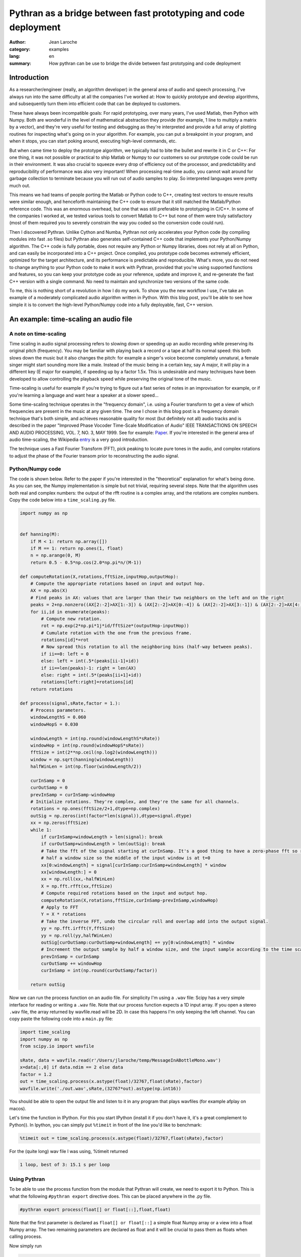 Pythran as a bridge between fast prototyping and code deployment
################################################################

:Author: Jean Laroche
:category: examples
:lang: en
:summary: How pythran can be use to bridge the divide between fast prototyping and code deployment


Introduction
============

As a researcher/engineer (really, an algorithm developer) in the general area of audio and speech processing, I've always run into the same difficulty at all the companies I've worked at: How to quickly prototype and develop algorithms, and subsequently turn them into efficient code that can be deployed to customers.

These have always been incompatible goals: For rapid prototyping, over many years, I've used Matlab, then Python with Numpy. Both are wonderful in the level of mathematical abstraction they provide (for example, 1 line to multiply a matrix by a vector), and they're very useful for testing and debugging as they're interpreted and provide a full array of plotting routines for inspecting what's going on in your algorithm. For example, you can put a breakpoint in your program, and when it stops, you can start poking around, executing high-level commands, etc.

But when came time to deploy the prototype algorithm, we typically had to bite the bullet and rewrite it in C or C++: For one thing, it was not possible or practical to ship Matlab or Numpy to our customers so our prototype code could be run in their environment. It was also crucial to squeeze every drop of efficiency out of the processor, and predictability and reproducibility of performance was also very important! When processing real-time audio, you cannot wait around for garbage collection to terminate because you will run out of audio samples to play. So interpreted languages were pretty much out.

This means we had teams of people porting the Matlab or Python code to C++, creating test vectors to ensure results were similar enough, and henceforth maintaining the C++ code to ensure that it still matched the Matlab/Python reference code. This was an enormous overhead, but one that was still preferable to prototyping in C/C++. In some of the companies I worked at, we tested various tools to convert Matlab to C++ but none of them were truly satisfactory (most of them required you to severely constrain the way you coded so the conversion code could run).

Then I discovered Pythran. Unlike Cython and Numba, Pythran not only accelerates your Python code (by compiling modules into fast .so files) but Pythran also generates self-contained C++ code that implements your Python/Numpy algorithm. The C++ code is fully portable, does not require any Python or Numpy libraries, does not rely at all on Python, and can easily be incorporated into a C++ project. Once compiled, you prototype code becomes extremely efficient, optimized for the target architecture, and its performance is predictable and reproducible. What's more, you do not need to change anything to your Python code to make it work with Pythran, provided that you're using supported functions and features, so you can keep your prototype code as your reference, update and improve it, and re-generate the fast C++ version with a single command. No need to maintain and synchronize two versions of the same code.

To me, this is nothing short of a revolution in how I do my work. To show you the new workflow I use, I've take an example of a moderately complicated audio algorithm written in Python. With this blog post, you'll be able to see how simple it is to convert the high-level Python/Numpy code into a fully deployable, fast, C++ version.


An example: time-scaling an audio file
======================================

A note on time-scaling
______________________


Time scaling in audio signal processing refers to slowing down or speeding up an audio recording while preserving its original pitch (frequency). You may be familiar with playing back a record or a tape at half its normal speed: this both slows down the music but it also changes the pitch: for example a singer's voice become completely unnatural, a female singer might start sounding more like a male. Instead of the music being in a certain key, say A major, it will play in a different key (E major for example), if speeding up by a factor 1.5x. This is undesirable and many techniques have been developed to allow controlling the playback speed while preserving the original tone of the music.

Time-scaling is useful for example if you're trying to figure out a fast series of notes in an improvisation for example, or if you're learning a language and want hear a speaker at a slower speed...

Some time-scaling technique operates in the "frequency domain", i.e. using a Fourier transform to get a view of which frequencies are present in the music at any given time. The one I chose in this blog post is a frequency domain technique that's both simple, and achieves reasonable quality for most (but definitely not all) audio tracks and is described in the paper "Improved  Phase  Vocoder
Time-Scale  Modification  of  Audio" IEEE  TRANSACTIONS  ON SPEECH  AND  AUDIO  PROCESSING, VOL.  7,  NO.  3,  MAY  1999. See for example: Paper_. If you're interested in the general area of audio time-scaling, the Wikipedia entry_ is a very good introduction.

The technique uses a Fast Fourier Transform (FFT), pick peaking to locate pure tones in the audio, and complex rotations to adjust the phase of the Fourier transom prior to reconstructing the audio signal.

Python/Numpy code
_________________
The code is shown below. Refer to the paper if you're interested in the "theoretical" explanation for what's being done. As you can see, the Numpy implementation is simple but not trivial, requiring several steps. Note that the algorithm uses both real and complex numbers: the output of the rfft routine is a complex array, and the rotations are complex numbers. Copy the code below into a ``time_scaling.py`` file.

.. code-block:: python

    import numpy as np


    def hanning(M):
        if M < 1: return np.array([])
        if M == 1: return np.ones(1, float)
        n = np.arange(0, M)
        return 0.5 - 0.5*np.cos(2.0*np.pi*n/(M-1))

    def computeRotation(X,rotations,fftSize,inputHop,outputHop):
        # Compute the appropriate rotations based on input and output hop.
        AX = np.abs(X)
        # Find peaks in AX: values that are larger than their two neighbors on the left and on the right
        peaks = 2+np.nonzero((AX[2:-2]>AX[1:-3]) & (AX[2:-2]>AX[0:-4]) & (AX[2:-2]>AX[3:-1]) & (AX[2:-2]>AX[4:]))[0]
        for ii,id in enumerate(peaks):
            # Compute new rotation.
            rot = np.exp(2*np.pi*1j*id/fftSize*(outputHop-inputHop))
            # Cumulate rotation with the one from the previous frame.
            rotations[id]*=rot
            # Now spread this rotation to all the neighboring bins (half-way between peaks).
            if ii==0: left = 0
            else: left = int(.5*(peaks[ii-1]+id))
            if ii==len(peaks)-1: right = len(AX)
            else: right = int(.5*(peaks[ii+1]+id))
            rotations[left:right]=rotations[id]
        return rotations

    def process(signal,sRate,factor = 1.):
        # Process parameters.
        windowLengthS = 0.060
        windowHopS = 0.030

        windowLength = int(np.round(windowLengthS*sRate))
        windowHop = int(np.round(windowHopS*sRate))
        fftSize = int(2**np.ceil(np.log2(windowLength)))
        window = np.sqrt(hanning(windowLength))
        halfWinLen = int(np.floor(windowLength/2))

        curInSamp = 0
        curOutSamp = 0
        prevInSamp = curInSamp-windowHop
        # Initialize rotations. They're complex, and they're the same for all channels.
        rotations = np.ones(fftSize/2+1,dtype=np.complex)
        outSig = np.zeros(int(factor*len(signal)),dtype=signal.dtype)
        xx = np.zeros(fftSize)
        while 1:
            if curInSamp+windowLength > len(signal): break
            if curOutSamp+windowLength > len(outSig): break
            # Take the fft of the signal starting at curInSamp. It's a good thing to have a zero-phase fft so roll it by
            # half a window size so the middle of the input window is at t=0
            xx[0:windowLength] = signal[curInSamp:curInSamp+windowLength] * window
            xx[windowLength:] = 0
            xx = np.roll(xx,-halfWinLen)
            X = np.fft.rfft(xx,fftSize)
            # Compute required rotations based on the input and output hop.
            computeRotation(X,rotations,fftSize,curInSamp-prevInSamp,windowHop)
            # Apply to FFT
            Y = X * rotations
            # Take the inverse FFT, undo the circular roll and overlap add into the output signal.
            yy = np.fft.irfft(Y,fftSize)
            yy = np.roll(yy,halfWinLen)
            outSig[curOutSamp:curOutSamp+windowLength] += yy[0:windowLength] * window
            # Increment the output sample by half a window size, and the input sample according to the time scaling factor.
            prevInSamp = curInSamp
            curOutSamp += windowHop
            curInSamp = int(np.round(curOutSamp/factor))

        return outSig

Now we can run the process function on an audio file. For simplicity I'm using a ``.wav`` file: Scipy has a very simple interface for reading or writing a ``.wav`` file.
Note that our process function expects a 1D input array. If you open a stereo ``.wav`` file, the array returned by wavfile.read will be 2D. In case this happens I'm only keeping the left channel. You can copy paste the following code into a ``main.py`` file:

.. code-block:: python

    import time_scaling
    import numpy as np
    from scipy.io import wavfile

    sRate, data = wavfile.read(r'/Users/jlaroche/temp/MessageInABottleMono.wav')
    x=data[:,0] if data.ndim == 2 else data
    factor = 1.2
    out = time_scaling.process(x.astype(float)/32767,float(sRate),factor)
    wavfile.write('./out.wav',sRate,(32767*out).astype(np.int16))

You should be able to open the output file and listen to it in any program that plays wavfiles (for example afplay on macos).

Let's time the function in IPython. For this you start IPython (install it if you don't have it, it's a great complement to Python)).
In Ipython, you can simply put ``%timeit`` in front of the line you'd like to benchmark:

.. code-block:: python

    %timeit out = time_scaling.process(x.astype(float)/32767,float(sRate),factor)

For the (quite long) wav file I was using, %timeit returned

.. code::

    1 loop, best of 3: 15.1 s per loop


Using Pythran
_____________


To be able to use the process function from the module that Pythran will create, we need to export it to Python. This is what the following ``#pythran export`` directive does. This can be placed anywhere in the .py file.

.. code-block:: python

    #pythran export process(float[] or float[::],float,float)

Note that the first parameter is declared as ``float[] or float[::]`` a simple float Numpy array or a view into a float Numpy array. The two remaining parameters are declared as float and it will be crucial to pass them as floats when calling process.

Now simply run

.. code-block:: python

    pythran time_scaling.py.

A time_scaling.so file is created.
Now the same ``main.py`` code will execute much faster because import time_scaling will now import a compiled, very efficient ``.so`` file.

For the same file as above, ``%timeit`` now returns:

.. code::

    1 loop, best of 3: 1.87 s per loop

The speed up is amazing. The function runs about 14 times faster than it did in pure Python/Numpy.
Note that if you pass an int instead of a float to the process function ``time_scaling.process(x.astype(float) / 32767, int(sRate), factor)`` you will get a run-time error so make sure you're passing the very same types you've declared in time_scaling.py.


Calling from C++
________________

As I explained above, one of the most amazing aspects of Pythran is that it generates self contained C++ code that can be called from any other C++ program. As I explained, the code is self contained in that it does not require any dlls, and makes no call to the Python library. In short, it's a very efficient C++ version of your Python/Numpy algorithm, fully portable to any target architecture.
To create a c++ version of our process function, we simply do:

.. code:: shell

    pythran -e time_scaling.py

This creates a file time_scaling.cpp that can then be compiled along with the calling code. Note that in this case, the ``#pythran export`` declaration is no longer needed. You can take a look at the C++ code, but it will be extremely cryptic and heavily templated... But that's not a problem as this code never need to be hand-tweaked.

Now, how do we call this ``process()`` function from our main C++ program?
For this, we must pass the audio in a Numpy like array, but the Pythran C++ source code provides convenient functions to do just that.
This is the main.cpp file:

.. code-block:: cpp

    #include <stdio.h>      /* printf, scanf, NULL */
    #include <stdlib.h>

    #include "numpy/_numpyconfig.h"
    #include "time_scaling.cpp"
    #include <pythonic/include/numpy/array.hpp>
    #include <pythonic/numpy/array.hpp>
    #include "pythonic/include/utils/array_helper.hpp"
    #include "pythonic/include/types/ndarray.hpp"

    using namespace pythonic;

    // Helper to create a float 1D array from a pointer
    template <typename T>
    types::ndarray<T, types::pshape<long>> arrayFromBuf1D(T* fPtr, long size) {
        auto shape = types::pshape<long>(size);
        return types::ndarray<T, types::pshape<long>>(fPtr,shape,types::ownership::external);
    }

    #define MAX_NUM_SAMPS 500*44100
    int main()
    {
        // Read audio
        char* fileName = "./police.raw";
        long L = MAX_NUM_SAMPS;
        std::unique_ptr<float[]> ptr(new float[L]);
        FILE* fd = fopen(fileName,"rb");
        L = fread(ptr.get(),sizeof(float),L,fd);
        printf("Read %d samples\n",L);
        fclose(fd);

        // Create array from our buffer
        auto inputArray = arrayFromBuf1D(ptr.get(),L);

        // Call process:
        auto t1 = std::chrono::system_clock::now();
        auto outputArray = __pythran_time_scaling::process()(inputArray,44100.,1.2f);
        auto t2 = std::chrono::system_clock::now();
        printf("Elapsed: %d ms\n", std::chrono::duration_cast<std::chrono::milliseconds>(t2 - t1).count());

        // Now save to a binary float file:
        FILE* fdout = fopen("out.raw","wb");
        long numSamps = outputArray.size();
    //    printf("NumSamps = %d\n",numSamps);
        fwrite(outputArray.buffer,sizeof(float),numSamps,fdout);

        fclose(fdout);
        return 0;
    }

In this code, I'm reading a raw file into a float array, and I create a Pythran 1D array from the float buffer.
Note the extra pair of parentheses in the call to process:

.. code-block:: cpp

    auto outputArray = __pythran_time_scaling::process()(inputArray,44100.,1.2f);


Similary, the process function returns a Numpy array, and the output signal is in the array's buffer. It's pretty straightforward to get the size of the array, and a pointer to its data. The size is obtained with:

.. code-block:: cpp

    long numSamps = outputArray.size();

and the pointer to the float data is simply:

.. code-block:: cpp

    outputArray.buffer


I find it easier to create a Makefile to run Pythran and then the compiler. In installed pythran in a virtual env in ``$HOME/Dev/PythranTest/MAIN/venv`` so my makefile looks like this:

.. code-block:: make

    VENV = $$HOME/Dev/PythranTest/MAIN/venv
    IDIR1 = $(VENV)/lib/python2.7/site-packages/pythran
    IDIR2 = $(VENV)/lib/python2.7/site-packages/numpy/core/include
    IDIR3 = $(VENV)/include/python2.7
    OFLAG = -O2
    PFLAG = -DUSE_XSIMD -fopenmp

    main: main.cpp time_scaling.cpp
            c++ -std=c++11 $(OFLAG) -w -I$(IDIR1) -I$(IDIR2) -I$(IDIR3) -undefined dynamic_lookup -march=native -F. main.cpp -o main

    time_scaling.cpp: time_scaling.py
            @echo "\033[0;36mRunning pythran\033[0m"
            pythran -e $(PFLAG) time_scaling.py

    clean:
            rm -f time_scaling.cpp main

Note that you can use ``pythran-config --cflags --libs`` to find out what include paths are needed in your case. Also note that since I'm not making any call to functions that need blas (linear algebra functions) I do not need to link with the blas libraries so I've omitted it from my makefile.
With this makefile, all you need to do is make main, and Pythran will first be run to create ``time_scaling.cpp`` then c++ will be called to compile ``main.cpp`` into ``main``. I'm using the ``-march=native`` flag for maximum efficiency of the executable.

Now main is a completely free-standing executable that does not need any library, and is 100% independent from Python or Numpy. You can run it from the console.
It's even faster than the Python/Pythran version: the program reports:

.. code::

    Read 12436200 samples
    Elapsed: 1565 ms

So that's 1.56s down from 1.87s for the Python/Pythran version, a further 15% speed improvement!

A final note on time-scaling
____________________________

The algorithm I used in this blog post achieves good results in many cases, but not in all cases. For one, results are usually better when speeding up rather than slowing down audio. One of the biggest problems with this simple algorithm is that it does not do well when the audio includes sharp transients (for example, drums, percussions, etc). You'll notice that the transients become smeared in time, lose their sharpness. Many improvements have been suggested to alleviate this problem, see for example `this paper <http://www.ircam.fr/equipes/analyse-synthese/roebel/paper/dafx2003.pdf>`_.


Conclusion
===============

I hope this example will have convinced you. Python/Numpy is a great prototyping language: high-level, flexible, fast enough for rapid prototyping, it has all the features one might want for algorithm prototyping. Now with Pythran you can turn this high-level interpreted code into a blazingly fast C++ version that no longer depends on Python or Numpy, can be included into your C++ project, and compiled to any target you might like. In addition, if the code you're deploying contains some proprietary IP, the translation to C++ and compilation to machine code makes reverse-engineering it far harder than if it was deployed using python, even with obfuscation.

Pythran has some limitations: you cannot use classes, and polymorphism is limited to some degree. In practice, I find these limitations acceptable (the lack of class support is the one that I find the most cumbersome), given the efficiency of the C++ code that's generated.

.. _Paper: http://www.cs.bu.edu/fac/snyder/cs591/Literature%20and%20Resources/ImprovedPhaseVocoderTimeScaleMod.pdf

.. _entry: https://en.wikipedia.org/wiki/Audio_time_stretching_and_pitch_scaling

